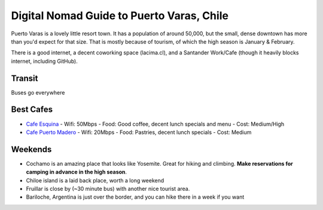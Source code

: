 Digital Nomad Guide to Puerto Varas, Chile
==========================================

Puerto Varas is a lovely little resort town.
It has a population of around 50,000,
but the small, dense downtown has more than you'd expect for that size.
That is mostly because of tourism,
of which the high season is January & February.

There is a good internet,
a decent coworking space (lacima.cl),
and a Santander Work/Cafe (though it heavily blocks internet, including GitHub).

Transit
-------

Buses go everywhere

Best Cafes
----------

* `Cafe Esquina <https://goo.gl/maps/YHPyfXQXzDw>`_
  - Wifi: 50Mbps
  - Food: Good coffee, decent lunch specials and menu
  - Cost: Medium/High

* `Cafe Puerto Madero <https://goo.gl/maps/QJT3HJ2rPMN2>`_
  - Wifi: 20Mbps
  - Food: Pastries, decent lunch specials
  - Cost: Medium

Weekends
--------

* Cochamo is an amazing place that looks like Yosemite. Great for hiking and climbing. **Make reservations for camping in advance in the high season**.
* Chiloe island is a laid back place, worth a long weekend
* Fruillar is close by (~30 minute bus) with another nice tourist area.
* Bariloche, Argentina is just over the border, and you can hike there in a week if you want
